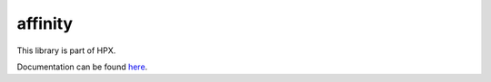 
..
    Copyright (c) 2019 The STE||AR-Group

    SPDX-License-Identifier: BSL-1.0
    Distributed under the Boost Software License, Version 1.0. (See accompanying
    file LICENSE_1_0.txt or copy at http://www.boost.org/LICENSE_1_0.txt)

========
affinity
========

This library is part of HPX.

Documentation can be found `here
<https://stellar-group.github.io/hpx/docs/sphinx/latest/html/libs/affinity/docs/index.html>`__.
